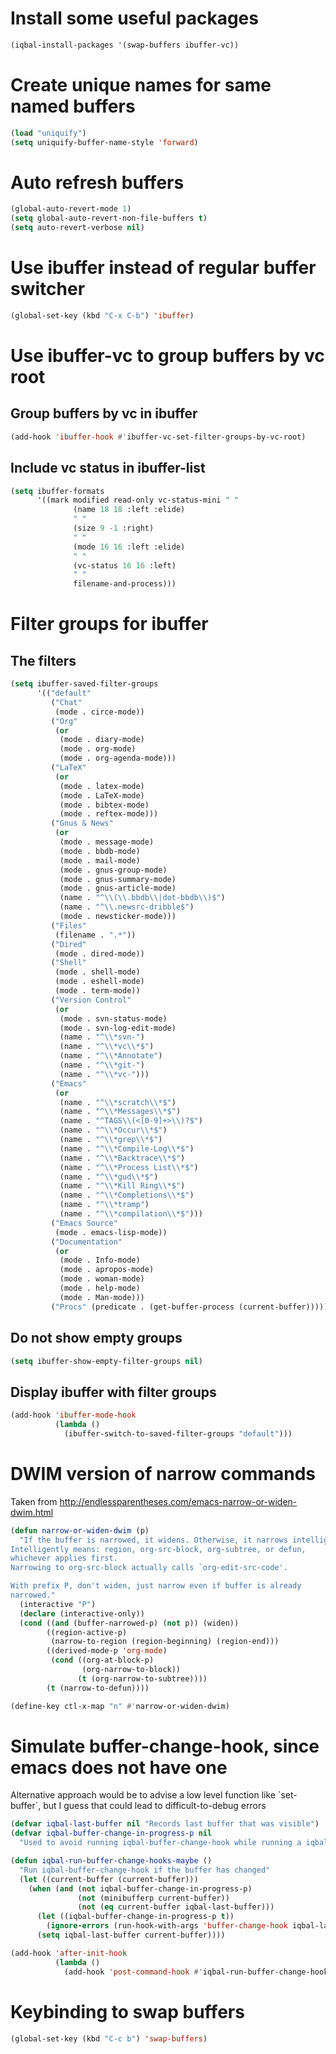 * Install some useful packages
  #+begin_src emacs-lisp
    (iqbal-install-packages '(swap-buffers ibuffer-vc))
  #+end_src


* Create unique names for same named buffers
  #+begin_src emacs-lisp
    (load "uniquify")
    (setq uniquify-buffer-name-style 'forward)
  #+end_src


* Auto refresh buffers
  #+begin_src emacs-lisp
    (global-auto-revert-mode 1)
    (setq global-auto-revert-non-file-buffers t)
    (setq auto-revert-verbose nil)
  #+end_src


* Use ibuffer instead of regular buffer switcher
  #+begin_src emacs-lisp
    (global-set-key (kbd "C-x C-b") 'ibuffer)
  #+end_src


* Use ibuffer-vc to group buffers by vc root
** Group buffers by vc in ibuffer
  #+begin_src emacs-lisp
    (add-hook 'ibuffer-hook #'ibuffer-vc-set-filter-groups-by-vc-root)
  #+end_src

** Include vc status in ibuffer-list
   #+begin_src emacs-lisp
     (setq ibuffer-formats
           '((mark modified read-only vc-status-mini " "
                   (name 18 18 :left :elide)
                   " "
                   (size 9 -1 :right)
                   " "
                   (mode 16 16 :left :elide)
                   " "
                   (vc-status 16 16 :left)
                   " "
                   filename-and-process)))
   #+end_src


* Filter groups for ibuffer
** The filters
  #+begin_src emacs-lisp
    (setq ibuffer-saved-filter-groups
          '(("default"
             ("Chat"
              (mode . circe-mode))
             ("Org"
              (or
               (mode . diary-mode)
               (mode . org-mode)
               (mode . org-agenda-mode)))
             ("LaTeX"
              (or
               (mode . latex-mode)
               (mode . LaTeX-mode)
               (mode . bibtex-mode)
               (mode . reftex-mode)))
             ("Gnus & News"
              (or
               (mode . message-mode)
               (mode . bbdb-mode)
               (mode . mail-mode)
               (mode . gnus-group-mode)
               (mode . gnus-summary-mode)
               (mode . gnus-article-mode)
               (name . "^\\(\\.bbdb\\|dot-bbdb\\)$")
               (name . "^\\.newsrc-dribble$")
               (mode . newsticker-mode)))
             ("Files"
              (filename . ".*"))
             ("Dired"
              (mode . dired-mode))
             ("Shell"
              (mode . shell-mode)
              (mode . eshell-mode)
              (mode . term-mode))
             ("Version Control"
              (or
               (mode . svn-status-mode)
               (mode . svn-log-edit-mode)
               (name . "^\\*svn-")
               (name . "^\\*vc\\*$")
               (name . "^\\*Annotate")
               (name . "^\\*git-")
               (name . "^\\*vc-")))
             ("Emacs"
              (or
               (name . "^\\*scratch\\*$")
               (name . "^\\*Messages\\*$")
               (name . "^TAGS\\(<[0-9]+>\\)?$")
               (name . "^\\*Occur\\*$")
               (name . "^\\*grep\\*$")
               (name . "^\\*Compile-Log\\*$")
               (name . "^\\*Backtrace\\*$")
               (name . "^\\*Process List\\*$")
               (name . "^\\*gud\\*$")
               (name . "^\\*Kill Ring\\*$")
               (name . "^\\*Completions\\*$")
               (name . "^\\*tramp")
               (name . "^\\*compilation\\*$")))
             ("Emacs Source"
              (mode . emacs-lisp-mode))
             ("Documentation"
              (or
               (mode . Info-mode)
               (mode . apropos-mode)
               (mode . woman-mode)
               (mode . help-mode)
               (mode . Man-mode)))
             ("Procs" (predicate . (get-buffer-process (current-buffer)))))))
  #+end_src

** Do not show empty groups
   #+begin_src emacs-lisp
     (setq ibuffer-show-empty-filter-groups nil)
   #+end_src

** Display ibuffer with filter groups
   #+begin_src emacs-lisp
     (add-hook 'ibuffer-mode-hook
               (lambda ()
                 (ibuffer-switch-to-saved-filter-groups "default")))
   #+end_src


* DWIM version of narrow commands
  Taken from [[http://endlessparentheses.com/emacs-narrow-or-widen-dwim.html]]
  #+begin_src emacs-lisp
    (defun narrow-or-widen-dwim (p)
      "If the buffer is narrowed, it widens. Otherwise, it narrows intelligently.
    Intelligently means: region, org-src-block, org-subtree, or defun,
    whichever applies first.
    Narrowing to org-src-block actually calls `org-edit-src-code'.

    With prefix P, don't widen, just narrow even if buffer is already
    narrowed."
      (interactive "P")
      (declare (interactive-only))
      (cond ((and (buffer-narrowed-p) (not p)) (widen))
            ((region-active-p)
             (narrow-to-region (region-beginning) (region-end)))
            ((derived-mode-p 'org-mode)
             (cond ((org-at-block-p)
                    (org-narrow-to-block))
                   (t (org-narrow-to-subtree))))
            (t (narrow-to-defun))))

    (define-key ctl-x-map "n" #'narrow-or-widen-dwim)
  #+end_src


* Simulate buffer-change-hook, since emacs does not have one
  Alternative approach would be to advise a low level function like
  `set-buffer`, but I guess that could lead to difficult-to-debug errors
  #+begin_src emacs-lisp
    (defvar iqbal-last-buffer nil "Records last buffer that was visible")
    (defvar iqbal-buffer-change-in-progress-p nil
      "Used to avoid running iqbal-buffer-change-hook while running a iqbal-buffer-change-hook")

    (defun iqbal-run-buffer-change-hooks-maybe ()
      "Run iqbal-buffer-change-hook if the buffer has changed"
      (let ((current-buffer (current-buffer)))
        (when (and (not iqbal-buffer-change-in-progress-p)
                   (not (minibufferp current-buffer))
                   (not (eq current-buffer iqbal-last-buffer)))
          (let ((iqbal-buffer-change-in-progress-p t))
            (ignore-errors (run-hook-with-args 'buffer-change-hook iqbal-last-buffer current-buffer)))
          (setq iqbal-last-buffer current-buffer))))

    (add-hook 'after-init-hook
              (lambda ()
                (add-hook 'post-command-hook #'iqbal-run-buffer-change-hooks-maybe)))
  #+end_src


* Keybinding to swap buffers
  #+begin_src emacs-lisp
    (global-set-key (kbd "C-c b") 'swap-buffers)
  #+end_src
